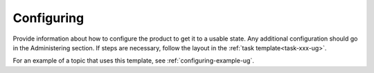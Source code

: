 .. _configuring-xxx-ug:

===========
Configuring
===========

Provide information about how to configure the product to get it to a usable
state. Any additional configuration should go in the Administering section.
If steps are necessary, follow the layout in the
:ref:`task template<task-xxx-ug>`.

For an example of a topic that uses this template, see
:ref:`configuring-example-ug`.
